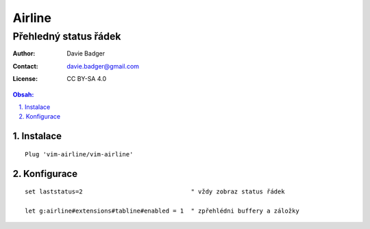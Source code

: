 =========
 Airline
=========
------------------------
 Přehledný status řádek
------------------------

:Author: Davie Badger
:Contact: davie.badger@gmail.com
:License: CC BY-SA 4.0

.. contents:: Obsah:

.. sectnum::
   :depth: 3
   :suffix: .

Instalace
=========

::

   Plug 'vim-airline/vim-airline'

Konfigurace
===========

::

   set laststatus=2                              " vždy zobraz status řádek

   let g:airline#extensions#tabline#enabled = 1  " zpřehlédni buffery a záložky
